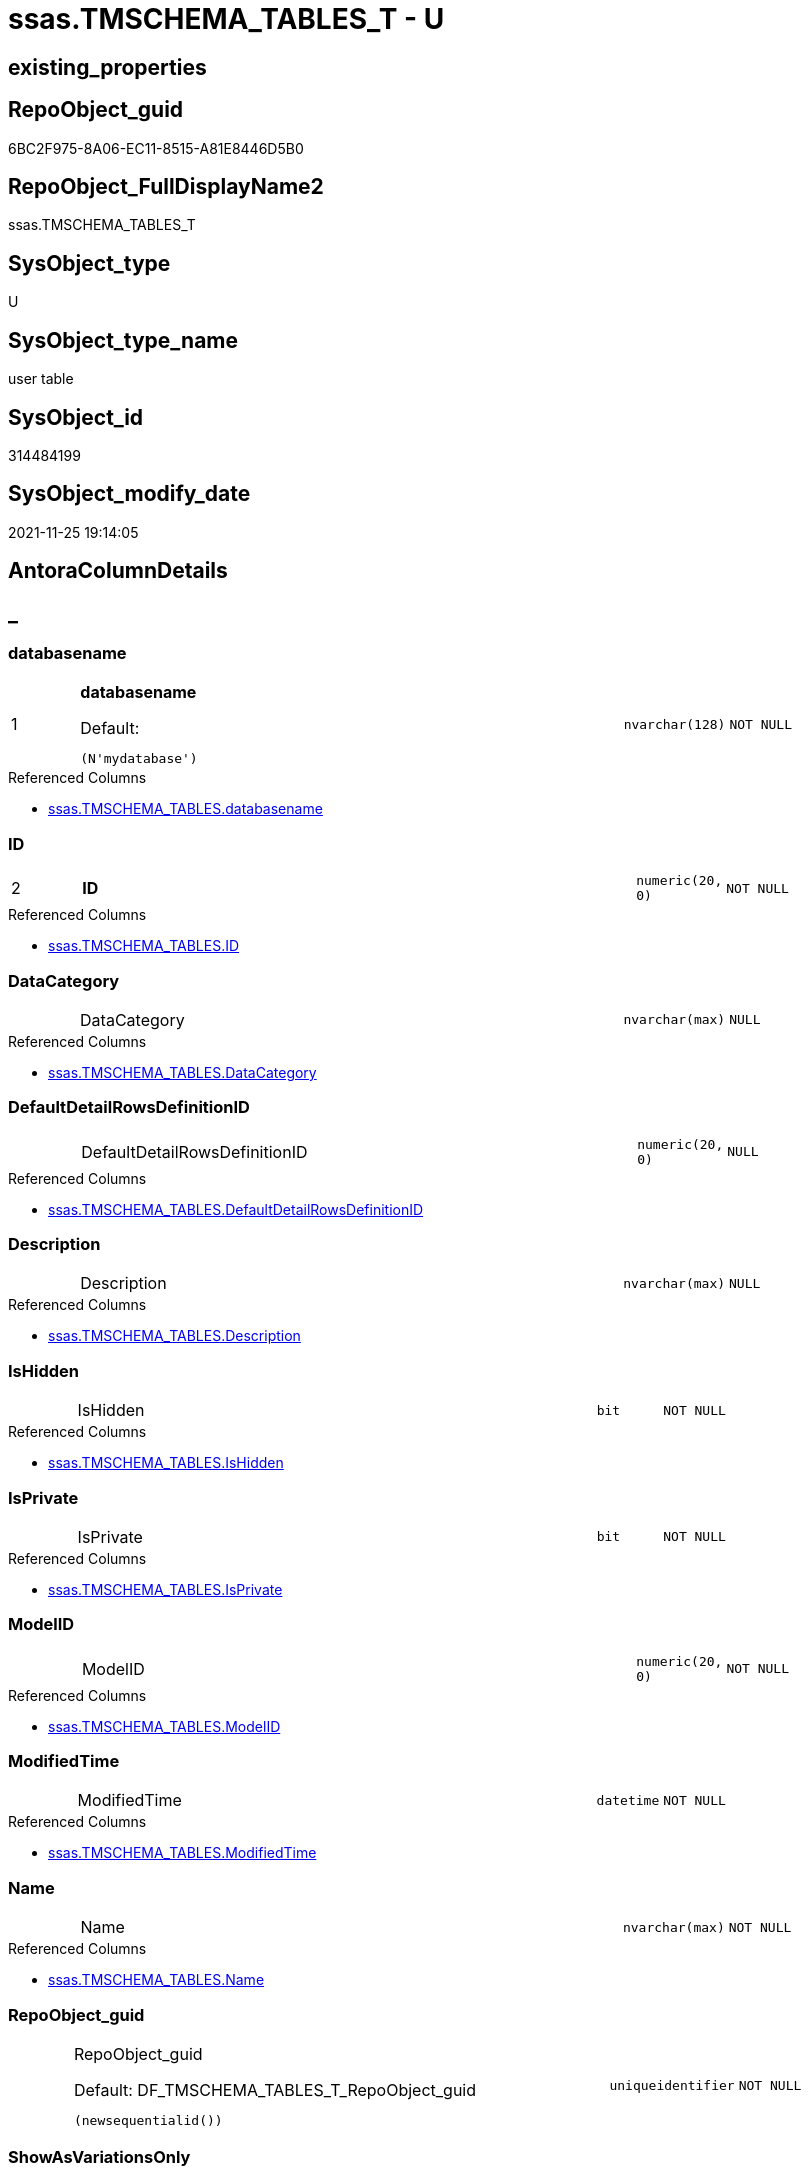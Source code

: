 // tag::HeaderFullDisplayName[]
= ssas.TMSCHEMA_TABLES_T - U
// end::HeaderFullDisplayName[]

== existing_properties

// tag::existing_properties[]

:ExistsProperty--antorareferencedlist:
:ExistsProperty--antorareferencinglist:
:ExistsProperty--has_history:
:ExistsProperty--has_history_columns:
:ExistsProperty--inheritancetype:
:ExistsProperty--is_persistence:
:ExistsProperty--is_persistence_check_duplicate_per_pk:
:ExistsProperty--is_persistence_check_for_empty_source:
:ExistsProperty--is_persistence_delete_changed:
:ExistsProperty--is_persistence_delete_missing:
:ExistsProperty--is_persistence_insert:
:ExistsProperty--is_persistence_truncate:
:ExistsProperty--is_persistence_update_changed:
:ExistsProperty--is_repo_managed:
:ExistsProperty--is_ssas:
:ExistsProperty--persistence_source_repoobject_fullname:
:ExistsProperty--persistence_source_repoobject_fullname2:
:ExistsProperty--persistence_source_repoobject_guid:
:ExistsProperty--persistence_source_repoobject_xref:
:ExistsProperty--pk_index_guid:
:ExistsProperty--pk_indexpatterncolumndatatype:
:ExistsProperty--pk_indexpatterncolumnname:
:ExistsProperty--referencedobjectlist:
:ExistsProperty--usp_persistence_repoobject_guid:
:ExistsProperty--FK:
:ExistsProperty--AntoraIndexList:
:ExistsProperty--Columns:
// end::existing_properties[]

== RepoObject_guid

// tag::RepoObject_guid[]
6BC2F975-8A06-EC11-8515-A81E8446D5B0
// end::RepoObject_guid[]

== RepoObject_FullDisplayName2

// tag::RepoObject_FullDisplayName2[]
ssas.TMSCHEMA_TABLES_T
// end::RepoObject_FullDisplayName2[]

== SysObject_type

// tag::SysObject_type[]
U 
// end::SysObject_type[]

== SysObject_type_name

// tag::SysObject_type_name[]
user table
// end::SysObject_type_name[]

== SysObject_id

// tag::SysObject_id[]
314484199
// end::SysObject_id[]

== SysObject_modify_date

// tag::SysObject_modify_date[]
2021-11-25 19:14:05
// end::SysObject_modify_date[]

== AntoraColumnDetails

// tag::AntoraColumnDetails[]
[discrete]
== _


[#column-databasename]
=== databasename

[cols="d,8a,m,m,m"]
|===
|1
|*databasename*

.Default: 
[source,sql]
----
(N'mydatabase')
----


|nvarchar(128)
|NOT NULL
|
|===

.Referenced Columns
--
* xref:ssas.tmschema_tables.adoc#column-databasename[+ssas.TMSCHEMA_TABLES.databasename+]
--


[#column-id]
=== ID

[cols="d,8a,m,m,m"]
|===
|2
|*ID*
|numeric(20, 0)
|NOT NULL
|
|===

.Referenced Columns
--
* xref:ssas.tmschema_tables.adoc#column-id[+ssas.TMSCHEMA_TABLES.ID+]
--


[#column-datacategory]
=== DataCategory

[cols="d,8a,m,m,m"]
|===
|
|DataCategory
|nvarchar(max)
|NULL
|
|===

.Referenced Columns
--
* xref:ssas.tmschema_tables.adoc#column-datacategory[+ssas.TMSCHEMA_TABLES.DataCategory+]
--


[#column-defaultdetailrowsdefinitionid]
=== DefaultDetailRowsDefinitionID

[cols="d,8a,m,m,m"]
|===
|
|DefaultDetailRowsDefinitionID
|numeric(20, 0)
|NULL
|
|===

.Referenced Columns
--
* xref:ssas.tmschema_tables.adoc#column-defaultdetailrowsdefinitionid[+ssas.TMSCHEMA_TABLES.DefaultDetailRowsDefinitionID+]
--


[#column-description]
=== Description

[cols="d,8a,m,m,m"]
|===
|
|Description
|nvarchar(max)
|NULL
|
|===

.Referenced Columns
--
* xref:ssas.tmschema_tables.adoc#column-description[+ssas.TMSCHEMA_TABLES.Description+]
--


[#column-ishidden]
=== IsHidden

[cols="d,8a,m,m,m"]
|===
|
|IsHidden
|bit
|NOT NULL
|
|===

.Referenced Columns
--
* xref:ssas.tmschema_tables.adoc#column-ishidden[+ssas.TMSCHEMA_TABLES.IsHidden+]
--


[#column-isprivate]
=== IsPrivate

[cols="d,8a,m,m,m"]
|===
|
|IsPrivate
|bit
|NOT NULL
|
|===

.Referenced Columns
--
* xref:ssas.tmschema_tables.adoc#column-isprivate[+ssas.TMSCHEMA_TABLES.IsPrivate+]
--


[#column-modelid]
=== ModelID

[cols="d,8a,m,m,m"]
|===
|
|ModelID
|numeric(20, 0)
|NOT NULL
|
|===

.Referenced Columns
--
* xref:ssas.tmschema_tables.adoc#column-modelid[+ssas.TMSCHEMA_TABLES.ModelID+]
--


[#column-modifiedtime]
=== ModifiedTime

[cols="d,8a,m,m,m"]
|===
|
|ModifiedTime
|datetime
|NOT NULL
|
|===

.Referenced Columns
--
* xref:ssas.tmschema_tables.adoc#column-modifiedtime[+ssas.TMSCHEMA_TABLES.ModifiedTime+]
--


[#column-name]
=== Name

[cols="d,8a,m,m,m"]
|===
|
|Name
|nvarchar(max)
|NOT NULL
|
|===

.Referenced Columns
--
* xref:ssas.tmschema_tables.adoc#column-name[+ssas.TMSCHEMA_TABLES.Name+]
--


[#column-repoobjectunderlineguid]
=== RepoObject_guid

[cols="d,8a,m,m,m"]
|===
|
|RepoObject_guid

.Default: DF_TMSCHEMA_TABLES_T_RepoObject_guid
[source,sql]
----
(newsequentialid())
----


|uniqueidentifier
|NOT NULL
|
|===


[#column-showasvariationsonly]
=== ShowAsVariationsOnly

[cols="d,8a,m,m,m"]
|===
|
|ShowAsVariationsOnly
|bit
|NOT NULL
|
|===

.Referenced Columns
--
* xref:ssas.tmschema_tables.adoc#column-showasvariationsonly[+ssas.TMSCHEMA_TABLES.ShowAsVariationsOnly+]
--


[#column-structuremodifiedtime]
=== StructureModifiedTime

[cols="d,8a,m,m,m"]
|===
|
|StructureModifiedTime
|datetime
|NOT NULL
|
|===

.Referenced Columns
--
* xref:ssas.tmschema_tables.adoc#column-structuremodifiedtime[+ssas.TMSCHEMA_TABLES.StructureModifiedTime+]
--


[#column-systemflags]
=== SystemFlags

[cols="d,8a,m,m,m"]
|===
|
|SystemFlags
|bigint
|NOT NULL
|
|===

.Referenced Columns
--
* xref:ssas.tmschema_tables.adoc#column-systemflags[+ssas.TMSCHEMA_TABLES.SystemFlags+]
--


[#column-tablestorageid]
=== TableStorageID

[cols="d,8a,m,m,m"]
|===
|
|TableStorageID
|numeric(20, 0)
|NOT NULL
|
|===

.Referenced Columns
--
* xref:ssas.tmschema_tables.adoc#column-tablestorageid[+ssas.TMSCHEMA_TABLES.TableStorageID+]
--


// end::AntoraColumnDetails[]

== AntoraPkColumnTableRows

// tag::AntoraPkColumnTableRows[]
|1
|*<<column-databasename>>*

.Default: 
[source,sql]
----
(N'mydatabase')
----


|nvarchar(128)
|NOT NULL
|

|2
|*<<column-id>>*
|numeric(20, 0)
|NOT NULL
|














// end::AntoraPkColumnTableRows[]

== AntoraNonPkColumnTableRows

// tag::AntoraNonPkColumnTableRows[]


|
|<<column-datacategory>>
|nvarchar(max)
|NULL
|

|
|<<column-defaultdetailrowsdefinitionid>>
|numeric(20, 0)
|NULL
|

|
|<<column-description>>
|nvarchar(max)
|NULL
|

|
|<<column-ishidden>>
|bit
|NOT NULL
|

|
|<<column-isprivate>>
|bit
|NOT NULL
|

|
|<<column-modelid>>
|numeric(20, 0)
|NOT NULL
|

|
|<<column-modifiedtime>>
|datetime
|NOT NULL
|

|
|<<column-name>>
|nvarchar(max)
|NOT NULL
|

|
|<<column-repoobjectunderlineguid>>

.Default: DF_TMSCHEMA_TABLES_T_RepoObject_guid
[source,sql]
----
(newsequentialid())
----


|uniqueidentifier
|NOT NULL
|

|
|<<column-showasvariationsonly>>
|bit
|NOT NULL
|

|
|<<column-structuremodifiedtime>>
|datetime
|NOT NULL
|

|
|<<column-systemflags>>
|bigint
|NOT NULL
|

|
|<<column-tablestorageid>>
|numeric(20, 0)
|NOT NULL
|

// end::AntoraNonPkColumnTableRows[]

== AntoraIndexList

// tag::AntoraIndexList[]

[#index-pkunderlinetmschemaunderlinetablesunderlinet]
=== PK_TMSCHEMA_TABLES_T

* IndexSemanticGroup: xref:other/indexsemanticgroup.adoc#startbnoblankgroupendb[no_group]
+
--
* <<column-databasename>>; nvarchar(128)
* <<column-ID>>; numeric(20, 0)
--
* PK, Unique, Real: 1, 1, 1

// end::AntoraIndexList[]

== AntoraMeasureDetails

// tag::AntoraMeasureDetails[]

// end::AntoraMeasureDetails[]

== AntoraMeasureDescriptions



== AntoraParameterList

// tag::AntoraParameterList[]

// end::AntoraParameterList[]

== AntoraXrefCulturesList

// tag::AntoraXrefCulturesList[]
* xref:dhw:sqldb:ssas.tmschema_tables_t.adoc[] - 
// end::AntoraXrefCulturesList[]

== cultures_count

// tag::cultures_count[]
1
// end::cultures_count[]

== Other tags

source: property.RepoObjectProperty_cross As rop_cross


=== additional_reference_csv

// tag::additional_reference_csv[]

// end::additional_reference_csv[]


=== AdocUspSteps

// tag::adocuspsteps[]

// end::adocuspsteps[]


=== AntoraReferencedList

// tag::antorareferencedlist[]
* xref:dhw:sqldb:ssas.tmschema_tables.adoc[]
// end::antorareferencedlist[]


=== AntoraReferencingList

// tag::antorareferencinglist[]
* xref:dhw:sqldb:ssas.usp_persist_tmschema_tables_t.adoc[]
// end::antorareferencinglist[]


=== Description

// tag::description[]

// end::description[]


=== exampleUsage

// tag::exampleusage[]

// end::exampleusage[]


=== exampleUsage_2

// tag::exampleusage_2[]

// end::exampleusage_2[]


=== exampleUsage_3

// tag::exampleusage_3[]

// end::exampleusage_3[]


=== exampleUsage_4

// tag::exampleusage_4[]

// end::exampleusage_4[]


=== exampleUsage_5

// tag::exampleusage_5[]

// end::exampleusage_5[]


=== exampleWrong_Usage

// tag::examplewrong_usage[]

// end::examplewrong_usage[]


=== has_execution_plan_issue

// tag::has_execution_plan_issue[]

// end::has_execution_plan_issue[]


=== has_get_referenced_issue

// tag::has_get_referenced_issue[]

// end::has_get_referenced_issue[]


=== has_history

// tag::has_history[]
0
// end::has_history[]


=== has_history_columns

// tag::has_history_columns[]
0
// end::has_history_columns[]


=== InheritanceType

// tag::inheritancetype[]
13
// end::inheritancetype[]


=== is_persistence

// tag::is_persistence[]
1
// end::is_persistence[]


=== is_persistence_check_duplicate_per_pk

// tag::is_persistence_check_duplicate_per_pk[]
0
// end::is_persistence_check_duplicate_per_pk[]


=== is_persistence_check_for_empty_source

// tag::is_persistence_check_for_empty_source[]
0
// end::is_persistence_check_for_empty_source[]


=== is_persistence_delete_changed

// tag::is_persistence_delete_changed[]
0
// end::is_persistence_delete_changed[]


=== is_persistence_delete_missing

// tag::is_persistence_delete_missing[]
1
// end::is_persistence_delete_missing[]


=== is_persistence_insert

// tag::is_persistence_insert[]
1
// end::is_persistence_insert[]


=== is_persistence_truncate

// tag::is_persistence_truncate[]
0
// end::is_persistence_truncate[]


=== is_persistence_update_changed

// tag::is_persistence_update_changed[]
1
// end::is_persistence_update_changed[]


=== is_repo_managed

// tag::is_repo_managed[]
1
// end::is_repo_managed[]


=== is_ssas

// tag::is_ssas[]
0
// end::is_ssas[]


=== microsoft_database_tools_support

// tag::microsoft_database_tools_support[]

// end::microsoft_database_tools_support[]


=== MS_Description

// tag::ms_description[]

// end::ms_description[]


=== persistence_source_RepoObject_fullname

// tag::persistence_source_repoobject_fullname[]
[ssas].[TMSCHEMA_TABLES]
// end::persistence_source_repoobject_fullname[]


=== persistence_source_RepoObject_fullname2

// tag::persistence_source_repoobject_fullname2[]
ssas.TMSCHEMA_TABLES
// end::persistence_source_repoobject_fullname2[]


=== persistence_source_RepoObject_guid

// tag::persistence_source_repoobject_guid[]
C6E6A70A-8A06-EC11-8515-A81E8446D5B0
// end::persistence_source_repoobject_guid[]


=== persistence_source_RepoObject_xref

// tag::persistence_source_repoobject_xref[]
xref:ssas.tmschema_tables.adoc[]
// end::persistence_source_repoobject_xref[]


=== pk_index_guid

// tag::pk_index_guid[]
084559F6-0807-EC11-8515-A81E8446D5B0
// end::pk_index_guid[]


=== pk_IndexPatternColumnDatatype

// tag::pk_indexpatterncolumndatatype[]
nvarchar(128),numeric(20, 0)
// end::pk_indexpatterncolumndatatype[]


=== pk_IndexPatternColumnName

// tag::pk_indexpatterncolumnname[]
databasename,ID
// end::pk_indexpatterncolumnname[]


=== pk_IndexSemanticGroup

// tag::pk_indexsemanticgroup[]

// end::pk_indexsemanticgroup[]


=== ReferencedObjectList

// tag::referencedobjectlist[]
* [ssas].[TMSCHEMA_TABLES]
// end::referencedobjectlist[]


=== usp_persistence_RepoObject_guid

// tag::usp_persistence_repoobject_guid[]
0C4559F6-0807-EC11-8515-A81E8446D5B0
// end::usp_persistence_repoobject_guid[]


=== UspExamples

// tag::uspexamples[]

// end::uspexamples[]


=== uspgenerator_usp_id

// tag::uspgenerator_usp_id[]

// end::uspgenerator_usp_id[]


=== UspParameters

// tag::uspparameters[]

// end::uspparameters[]

== Boolean Attributes

source: property.RepoObjectProperty WHERE property_int = 1

// tag::boolean_attributes[]

:is_persistence:
:is_persistence_delete_missing:
:is_persistence_insert:
:is_persistence_update_changed:
:is_repo_managed:

// end::boolean_attributes[]

== PlantUML diagrams

=== PlantUML Entity

// tag::puml_entity[]
[plantuml, entity-{docname}, svg, subs=macros]
....
'Left to right direction
top to bottom direction
hide circle
'avoide "." issues:
set namespaceSeparator none


skinparam class {
  BackgroundColor White
  BackgroundColor<<FN>> Yellow
  BackgroundColor<<FS>> Yellow
  BackgroundColor<<FT>> LightGray
  BackgroundColor<<IF>> Yellow
  BackgroundColor<<IS>> Yellow
  BackgroundColor<<P>>  Aqua
  BackgroundColor<<PC>> Aqua
  BackgroundColor<<SN>> Yellow
  BackgroundColor<<SO>> SlateBlue
  BackgroundColor<<TF>> LightGray
  BackgroundColor<<TR>> Tomato
  BackgroundColor<<U>>  White
  BackgroundColor<<V>>  WhiteSmoke
  BackgroundColor<<X>>  Aqua
  BackgroundColor<<external>> AliceBlue
}


entity "puml-link:dhw:sqldb:ssas.tmschema_tables_t.adoc[]" as ssas.TMSCHEMA_TABLES_T << U >> {
  - **databasename** : (nvarchar(128))
  - **ID** : (numeric(20, 0))
  DataCategory : (nvarchar(max))
  DefaultDetailRowsDefinitionID : (numeric(20, 0))
  Description : (nvarchar(max))
  - IsHidden : (bit)
  - IsPrivate : (bit)
  - ModelID : (numeric(20, 0))
  - ModifiedTime : (datetime)
  - Name : (nvarchar(max))
  - RepoObject_guid : (uniqueidentifier)
  - ShowAsVariationsOnly : (bit)
  - StructureModifiedTime : (datetime)
  - SystemFlags : (bigint)
  - TableStorageID : (numeric(20, 0))
  --
}
....

// end::puml_entity[]

=== PlantUML Entity 1 1 FK

// tag::puml_entity_1_1_fk[]
[plantuml, entity_1_1_fk-{docname}, svg, subs=macros]
....
@startuml
left to right direction
'top to bottom direction
hide circle
'avoide "." issues:
set namespaceSeparator none


skinparam class {
  BackgroundColor White
  BackgroundColor<<FN>> Yellow
  BackgroundColor<<FS>> Yellow
  BackgroundColor<<FT>> LightGray
  BackgroundColor<<IF>> Yellow
  BackgroundColor<<IS>> Yellow
  BackgroundColor<<P>>  Aqua
  BackgroundColor<<PC>> Aqua
  BackgroundColor<<SN>> Yellow
  BackgroundColor<<SO>> SlateBlue
  BackgroundColor<<TF>> LightGray
  BackgroundColor<<TR>> Tomato
  BackgroundColor<<U>>  White
  BackgroundColor<<V>>  WhiteSmoke
  BackgroundColor<<X>>  Aqua
  BackgroundColor<<external>> AliceBlue
}


entity "puml-link:dhw:sqldb:ssas.tmschema_tables_t.adoc[]" as ssas.TMSCHEMA_TABLES_T << U >> {
**PK_TMSCHEMA_TABLES_T**

..
databasename; nvarchar(128)
ID; numeric(20, 0)
}



footer The diagram is interactive and contains links.

@enduml
....

// end::puml_entity_1_1_fk[]

=== PlantUML 1 1 ObjectRef

// tag::puml_entity_1_1_objectref[]
[plantuml, entity_1_1_objectref-{docname}, svg, subs=macros]
....
@startuml
left to right direction
'top to bottom direction
hide circle
'avoide "." issues:
set namespaceSeparator none


skinparam class {
  BackgroundColor White
  BackgroundColor<<FN>> Yellow
  BackgroundColor<<FS>> Yellow
  BackgroundColor<<FT>> LightGray
  BackgroundColor<<IF>> Yellow
  BackgroundColor<<IS>> Yellow
  BackgroundColor<<P>>  Aqua
  BackgroundColor<<PC>> Aqua
  BackgroundColor<<SN>> Yellow
  BackgroundColor<<SO>> SlateBlue
  BackgroundColor<<TF>> LightGray
  BackgroundColor<<TR>> Tomato
  BackgroundColor<<U>>  White
  BackgroundColor<<V>>  WhiteSmoke
  BackgroundColor<<X>>  Aqua
  BackgroundColor<<external>> AliceBlue
}


entity "puml-link:dhw:sqldb:ssas.tmschema_tables.adoc[]" as ssas.TMSCHEMA_TABLES << U >> {
  - **databasename** : (nvarchar(128))
  - **ID** : (numeric(20, 0))
  --
}

entity "puml-link:dhw:sqldb:ssas.tmschema_tables_t.adoc[]" as ssas.TMSCHEMA_TABLES_T << U >> {
  - **databasename** : (nvarchar(128))
  - **ID** : (numeric(20, 0))
  --
}

entity "puml-link:dhw:sqldb:ssas.usp_persist_tmschema_tables_t.adoc[]" as ssas.usp_PERSIST_TMSCHEMA_TABLES_T << P >> {
  --
}

ssas.TMSCHEMA_TABLES <.. ssas.TMSCHEMA_TABLES_T
ssas.TMSCHEMA_TABLES_T <.. ssas.usp_PERSIST_TMSCHEMA_TABLES_T

footer The diagram is interactive and contains links.

@enduml
....

// end::puml_entity_1_1_objectref[]

=== PlantUML 30 0 ObjectRef

// tag::puml_entity_30_0_objectref[]
[plantuml, entity_30_0_objectref-{docname}, svg, subs=macros]
....
@startuml
'Left to right direction
top to bottom direction
hide circle
'avoide "." issues:
set namespaceSeparator none


skinparam class {
  BackgroundColor White
  BackgroundColor<<FN>> Yellow
  BackgroundColor<<FS>> Yellow
  BackgroundColor<<FT>> LightGray
  BackgroundColor<<IF>> Yellow
  BackgroundColor<<IS>> Yellow
  BackgroundColor<<P>>  Aqua
  BackgroundColor<<PC>> Aqua
  BackgroundColor<<SN>> Yellow
  BackgroundColor<<SO>> SlateBlue
  BackgroundColor<<TF>> LightGray
  BackgroundColor<<TR>> Tomato
  BackgroundColor<<U>>  White
  BackgroundColor<<V>>  WhiteSmoke
  BackgroundColor<<X>>  Aqua
  BackgroundColor<<external>> AliceBlue
}


entity "puml-link:dhw:sqldb:ssas.tmschema_tables.adoc[]" as ssas.TMSCHEMA_TABLES << U >> {
  - **databasename** : (nvarchar(128))
  - **ID** : (numeric(20, 0))
  --
}

entity "puml-link:dhw:sqldb:ssas.tmschema_tables_t.adoc[]" as ssas.TMSCHEMA_TABLES_T << U >> {
  - **databasename** : (nvarchar(128))
  - **ID** : (numeric(20, 0))
  --
}

ssas.TMSCHEMA_TABLES <.. ssas.TMSCHEMA_TABLES_T

footer The diagram is interactive and contains links.

@enduml
....

// end::puml_entity_30_0_objectref[]

=== PlantUML 0 30 ObjectRef

// tag::puml_entity_0_30_objectref[]
[plantuml, entity_0_30_objectref-{docname}, svg, subs=macros]
....
@startuml
'Left to right direction
top to bottom direction
hide circle
'avoide "." issues:
set namespaceSeparator none


skinparam class {
  BackgroundColor White
  BackgroundColor<<FN>> Yellow
  BackgroundColor<<FS>> Yellow
  BackgroundColor<<FT>> LightGray
  BackgroundColor<<IF>> Yellow
  BackgroundColor<<IS>> Yellow
  BackgroundColor<<P>>  Aqua
  BackgroundColor<<PC>> Aqua
  BackgroundColor<<SN>> Yellow
  BackgroundColor<<SO>> SlateBlue
  BackgroundColor<<TF>> LightGray
  BackgroundColor<<TR>> Tomato
  BackgroundColor<<U>>  White
  BackgroundColor<<V>>  WhiteSmoke
  BackgroundColor<<X>>  Aqua
  BackgroundColor<<external>> AliceBlue
}


entity "puml-link:dhw:sqldb:ssas.tmschema_tables_t.adoc[]" as ssas.TMSCHEMA_TABLES_T << U >> {
  - **databasename** : (nvarchar(128))
  - **ID** : (numeric(20, 0))
  --
}

entity "puml-link:dhw:sqldb:ssas.usp_persist_tmschema_tables_t.adoc[]" as ssas.usp_PERSIST_TMSCHEMA_TABLES_T << P >> {
  --
}

ssas.TMSCHEMA_TABLES_T <.. ssas.usp_PERSIST_TMSCHEMA_TABLES_T

footer The diagram is interactive and contains links.

@enduml
....

// end::puml_entity_0_30_objectref[]

=== PlantUML 1 1 ColumnRef

// tag::puml_entity_1_1_colref[]
[plantuml, entity_1_1_colref-{docname}, svg, subs=macros]
....
@startuml
left to right direction
'top to bottom direction
hide circle
'avoide "." issues:
set namespaceSeparator none


skinparam class {
  BackgroundColor White
  BackgroundColor<<FN>> Yellow
  BackgroundColor<<FS>> Yellow
  BackgroundColor<<FT>> LightGray
  BackgroundColor<<IF>> Yellow
  BackgroundColor<<IS>> Yellow
  BackgroundColor<<P>>  Aqua
  BackgroundColor<<PC>> Aqua
  BackgroundColor<<SN>> Yellow
  BackgroundColor<<SO>> SlateBlue
  BackgroundColor<<TF>> LightGray
  BackgroundColor<<TR>> Tomato
  BackgroundColor<<U>>  White
  BackgroundColor<<V>>  WhiteSmoke
  BackgroundColor<<X>>  Aqua
  BackgroundColor<<external>> AliceBlue
}


entity "puml-link:dhw:sqldb:ssas.tmschema_tables.adoc[]" as ssas.TMSCHEMA_TABLES << U >> {
  - **databasename** : (nvarchar(128))
  - **ID** : (numeric(20, 0))
  DataCategory : (nvarchar(max))
  DefaultDetailRowsDefinitionID : (numeric(20, 0))
  Description : (nvarchar(max))
  - IsHidden : (bit)
  - IsPrivate : (bit)
  - ModelID : (numeric(20, 0))
  - ModifiedTime : (datetime)
  - Name : (nvarchar(max))
  - ShowAsVariationsOnly : (bit)
  - StructureModifiedTime : (datetime)
  - SystemFlags : (bigint)
  - TableStorageID : (numeric(20, 0))
  --
}

entity "puml-link:dhw:sqldb:ssas.tmschema_tables_t.adoc[]" as ssas.TMSCHEMA_TABLES_T << U >> {
  - **databasename** : (nvarchar(128))
  - **ID** : (numeric(20, 0))
  DataCategory : (nvarchar(max))
  DefaultDetailRowsDefinitionID : (numeric(20, 0))
  Description : (nvarchar(max))
  - IsHidden : (bit)
  - IsPrivate : (bit)
  - ModelID : (numeric(20, 0))
  - ModifiedTime : (datetime)
  - Name : (nvarchar(max))
  - RepoObject_guid : (uniqueidentifier)
  - ShowAsVariationsOnly : (bit)
  - StructureModifiedTime : (datetime)
  - SystemFlags : (bigint)
  - TableStorageID : (numeric(20, 0))
  --
}

entity "puml-link:dhw:sqldb:ssas.usp_persist_tmschema_tables_t.adoc[]" as ssas.usp_PERSIST_TMSCHEMA_TABLES_T << P >> {
  --
}

ssas.TMSCHEMA_TABLES <.. ssas.TMSCHEMA_TABLES_T
ssas.TMSCHEMA_TABLES_T <.. ssas.usp_PERSIST_TMSCHEMA_TABLES_T
"ssas.TMSCHEMA_TABLES::databasename" <-- "ssas.TMSCHEMA_TABLES_T::databasename"
"ssas.TMSCHEMA_TABLES::DataCategory" <-- "ssas.TMSCHEMA_TABLES_T::DataCategory"
"ssas.TMSCHEMA_TABLES::DefaultDetailRowsDefinitionID" <-- "ssas.TMSCHEMA_TABLES_T::DefaultDetailRowsDefinitionID"
"ssas.TMSCHEMA_TABLES::Description" <-- "ssas.TMSCHEMA_TABLES_T::Description"
"ssas.TMSCHEMA_TABLES::ID" <-- "ssas.TMSCHEMA_TABLES_T::ID"
"ssas.TMSCHEMA_TABLES::IsHidden" <-- "ssas.TMSCHEMA_TABLES_T::IsHidden"
"ssas.TMSCHEMA_TABLES::IsPrivate" <-- "ssas.TMSCHEMA_TABLES_T::IsPrivate"
"ssas.TMSCHEMA_TABLES::ModelID" <-- "ssas.TMSCHEMA_TABLES_T::ModelID"
"ssas.TMSCHEMA_TABLES::ModifiedTime" <-- "ssas.TMSCHEMA_TABLES_T::ModifiedTime"
"ssas.TMSCHEMA_TABLES::Name" <-- "ssas.TMSCHEMA_TABLES_T::Name"
"ssas.TMSCHEMA_TABLES::ShowAsVariationsOnly" <-- "ssas.TMSCHEMA_TABLES_T::ShowAsVariationsOnly"
"ssas.TMSCHEMA_TABLES::StructureModifiedTime" <-- "ssas.TMSCHEMA_TABLES_T::StructureModifiedTime"
"ssas.TMSCHEMA_TABLES::SystemFlags" <-- "ssas.TMSCHEMA_TABLES_T::SystemFlags"
"ssas.TMSCHEMA_TABLES::TableStorageID" <-- "ssas.TMSCHEMA_TABLES_T::TableStorageID"

footer The diagram is interactive and contains links.

@enduml
....

// end::puml_entity_1_1_colref[]


== sql_modules_definition

// tag::sql_modules_definition[]
[%collapsible]
=======
[source,sql,numbered,indent=0]
----

----
=======
// end::sql_modules_definition[]


